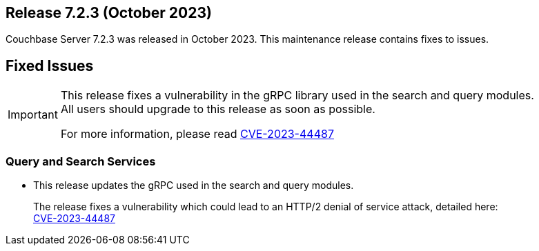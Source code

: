 




[#release-723]
== Release 7.2.3 (October 2023)

Couchbase Server 7.2.3 was released in October 2023.
This maintenance release contains fixes to issues.

== Fixed Issues

[IMPORTANT]
====
This release fixes a vulnerability in the gRPC library used in the search and query modules. +
All users should upgrade to this release as soon as possible. +


For more information, please read xref:https://www.cve.org/CVERecord?id=CVE-2023-44487[CVE-2023-44487]
====

=== Query and Search Services

* This release updates the gRPC used in the search and query modules.
+
The release fixes a vulnerability which could lead to an HTTP/2 denial of service attack, detailed here: +
xref:https://www.cve.org/CVERecord?id=CVE-2023-44487[CVE-2023-44487]








